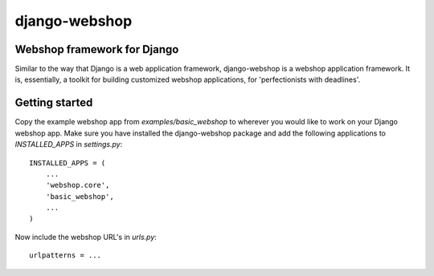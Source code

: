 ==============
django-webshop
==============

Webshop framework for Django
----------------------------
Similar to the way that Django is a web application framework, django-webshop
is a webshop application framework. It is, essentially, a toolkit for
building customized webshop applications, for 'perfectionists with deadlines'.

Getting started
---------------
Copy the example webshop app from `examples/basic_webshop` to wherever you
would like to work on your Django webshop app. Make sure you have installed
the django-webshop package and add the following applications to 
`INSTALLED_APPS` in `settings.py`::

    INSTALLED_APPS = (
        ...
        'webshop.core',
        'basic_webshop',
        ...
    )

Now include the webshop URL's in `urls.py`::

   urlpatterns = ...


